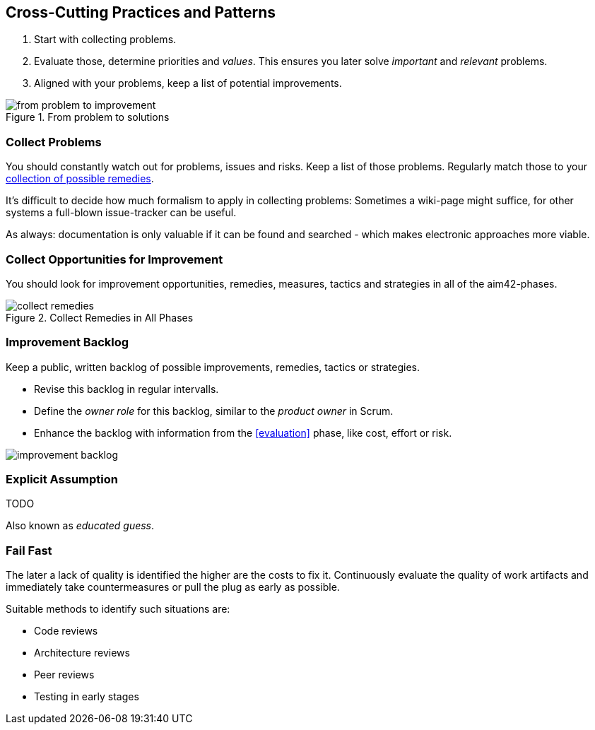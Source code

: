 

[[Crosscutting]]
== Cross-Cutting Practices and Patterns

. Start with collecting problems.
. Evaluate those, determine priorities and _values_. This ensures you later solve _important_ and _relevant_ problems.
. Aligned with your problems, keep a list of potential improvements.

image::from-problem-to-improvement.jpg["from problem to improvement", title="From problem to solutions", id="problem-to-solution"]


[[collect-problems]]
=== Collect Problems
You should constantly watch out for problems, issues and risks.
Keep a list of those problems. Regularly match those to your <<collect-opportunities-for-improvement, collection of possible remedies>>.

It's difficult to decide how much formalism to apply in collecting problems: Sometimes a wiki-page might suffice, for other systems a full-blown issue-tracker can be useful. 

As always: documentation is only valuable if it can be found and searched - which makes electronic approaches more viable.

[[collect-opportunities-for-improvement]]
=== Collect Opportunities for Improvement
You should look for improvement opportunities, remedies, measures, tactics and strategies in all of the aim42-phases.


[[figure-collect-remedies]]
image::collect-remedies.png["collect remedies", title="Collect Remedies in All Phases"]


[[improvement-backlog]]
=== Improvement Backlog
Keep a public, written backlog of possible improvements, remedies, tactics or strategies.

* Revise this backlog in regular intervalls.
* Define the _owner role_ for this backlog, similar to the _product owner_ in Scrum.
* Enhance the backlog with information from the <<evaluation>> phase, like cost, effort or risk.


[[figure-improvement-backlog]]
image:improvement-backlog.jpg["improvement backlog", title:"Improvement Backlog"]


=== Explicit Assumption
TODO

Also known as _educated guess_.

[[fail-fast]]
=== Fail Fast
The later a lack of quality is identified the higher are the costs to fix it. Continuously evaluate the quality of work artifacts and immediately take countermeasures or pull the plug as early as possible.

Suitable methods to identify such situations are:

* Code reviews
* Architecture reviews
* Peer reviews
* Testing in early stages
